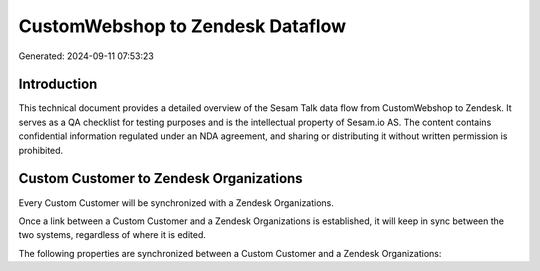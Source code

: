 =================================
CustomWebshop to Zendesk Dataflow
=================================

Generated: 2024-09-11 07:53:23

Introduction
------------

This technical document provides a detailed overview of the Sesam Talk data flow from CustomWebshop to Zendesk. It serves as a QA checklist for testing purposes and is the intellectual property of Sesam.io AS. The content contains confidential information regulated under an NDA agreement, and sharing or distributing it without written permission is prohibited.

Custom Customer to Zendesk Organizations
----------------------------------------
Every Custom Customer will be synchronized with a Zendesk Organizations.

Once a link between a Custom Customer and a Zendesk Organizations is established, it will keep in sync between the two systems, regardless of where it is edited.

The following properties are synchronized between a Custom Customer and a Zendesk Organizations:

.. list-table::
   :header-rows: 1

   * - Custom Customer Property
     - Zendesk Organizations Property
     - Zendesk Data Type

